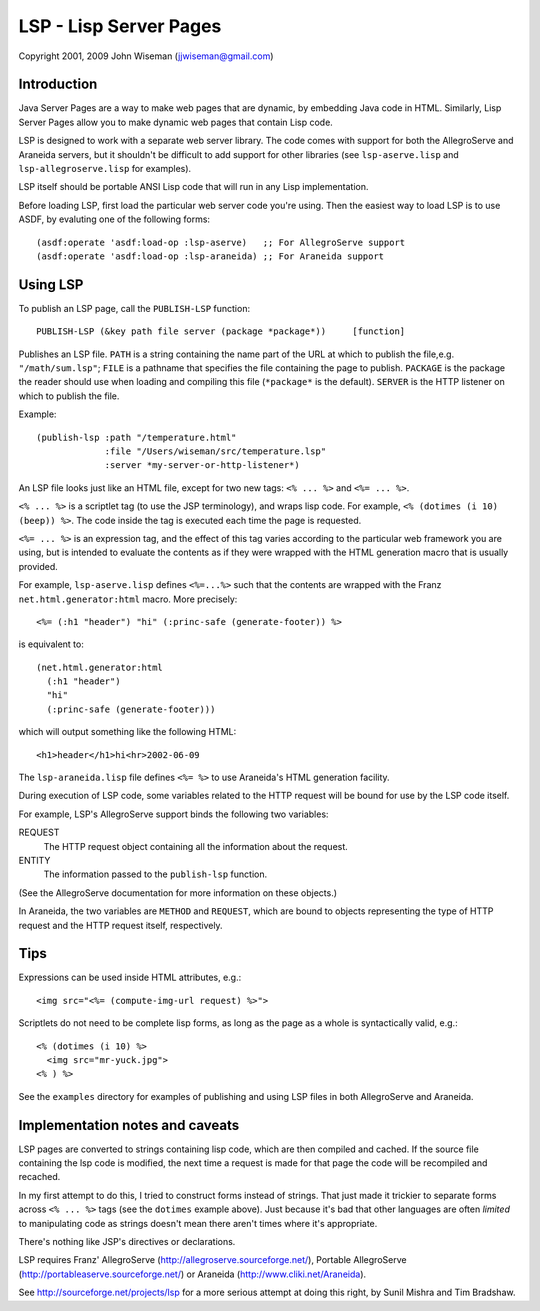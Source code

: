 LSP - Lisp Server Pages
=======================

Copyright 2001, 2009 John Wiseman (jjwiseman@gmail.com)


Introduction
-------------

Java Server Pages are a way to make web pages that are dynamic, by
embedding Java code in HTML.  Similarly, Lisp Server Pages allow you
to make dynamic web pages that contain Lisp code.

LSP is designed to work with a separate web server library.  The code
comes with support for both the AllegroServe and Araneida servers, but
it shouldn't be difficult to add support for other libraries (see
``lsp-aserve.lisp`` and ``lsp-allegroserve.lisp`` for examples).

LSP itself should be portable ANSI Lisp code that will run in any Lisp
implementation.

Before loading LSP, first load the particular web server code you're
using.  Then the easiest way to load LSP is to use ASDF, by evaluting
one of the following forms::

  (asdf:operate 'asdf:load-op :lsp-aserve)   ;; For AllegroServe support
  (asdf:operate 'asdf:load-op :lsp-araneida) ;; For Araneida support


Using LSP
----------

To publish an LSP page, call the ``PUBLISH-LSP`` function::

  PUBLISH-LSP (&key path file server (package *package*))     [function]

Publishes an LSP file.  ``PATH`` is a string containing the name part
of the URL at which to publish the file,e.g. ``"/math/sum.lsp"``;
``FILE`` is a pathname that specifies the file containing the page to
publish. ``PACKAGE`` is the package the reader should use when loading
and compiling this file (``*package*`` is the default).  ``SERVER`` is
the HTTP listener on which to publish the file.

Example::

  (publish-lsp :path "/temperature.html"
               :file "/Users/wiseman/src/temperature.lsp"
               :server *my-server-or-http-listener*)

An LSP file looks just like an HTML file, except for two new tags:
``<% ... %>`` and ``<%= ... %>``.

``<% ... %>`` is a scriptlet tag (to use the JSP terminology), and
wraps lisp code.  For example, ``<% (dotimes (i 10) (beep)) %>``. The
code inside the tag is executed each time the page is requested.

``<%= ... %>`` is an expression tag, and the effect of this tag varies
according to the particular web framework you are using, but is
intended to evaluate the contents as if they were wrapped with the
HTML generation macro that is usually provided.

For example, ``lsp-aserve.lisp`` defines ``<%=...%>`` such that the
contents are wrapped with the Franz ``net.html.generator:html`` macro.
More precisely::

  <%= (:h1 "header") "hi" (:princ-safe (generate-footer)) %>

is equivalent to::

  (net.html.generator:html
    (:h1 "header")
    "hi"
    (:princ-safe (generate-footer)))

which will output something like the following HTML::

 <h1>header</h1>hi<hr>2002-06-09

The ``lsp-araneida.lisp`` file defines ``<%= %>`` to use Araneida's
HTML generation facility.

During execution of LSP code, some variables related to the HTTP
request will be bound for use by the LSP code itself.

For example, LSP's AllegroServe support binds the following two
variables:

REQUEST
  The HTTP request object containing all the information about the request.
ENTITY
  The information passed to the ``publish-lsp`` function.

(See the AllegroServe documentation for more information on these
objects.)

In Araneida, the two variables are ``METHOD`` and ``REQUEST``, which
are bound to objects representing the type of HTTP request and the
HTTP request itself, respectively.


Tips
----

Expressions can be used inside HTML attributes, e.g.::

 <img src="<%= (compute-img-url request) %>">

Scriptlets do not need to be complete lisp forms, as long as the
page as a whole is syntactically valid, e.g.::

  <% (dotimes (i 10) %>
    <img src="mr-yuck.jpg">
  <% ) %>

See the ``examples`` directory for examples of publishing and using LSP
files in both AllegroServe and Araneida.


Implementation notes and caveats
--------------------------------

LSP pages are converted to strings containing lisp code, which are
then compiled and cached.  If the source file containing the lsp code
is modified, the next time a request is made for that page the code
will be recompiled and recached.

In my first attempt to do this, I tried to construct forms instead of
strings.  That just made it trickier to separate forms across ``<% ...
%>`` tags (see the ``dotimes`` example above).  Just because it's bad
that other languages are often *limited* to manipulating code as
strings doesn't mean there aren't times where it's appropriate.

There's nothing like JSP's directives or declarations.

LSP requires Franz' AllegroServe
(http://allegroserve.sourceforge.net/), Portable AllegroServe
(http://portableaserve.sourceforge.net/) or Araneida
(http://www.cliki.net/Araneida).

See http://sourceforge.net/projects/lsp for a more serious
attempt at doing this right, by Sunil Mishra and Tim Bradshaw.
